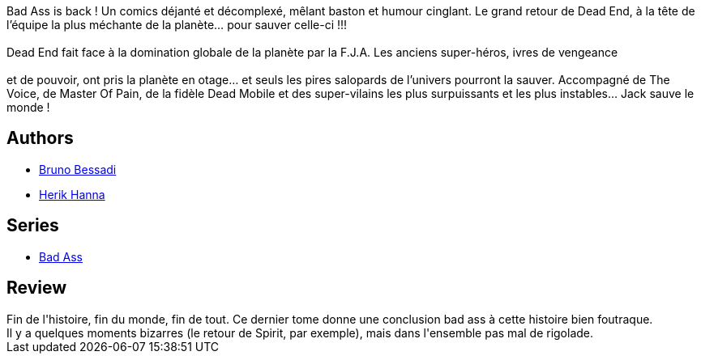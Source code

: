 :jbake-type: post
:jbake-status: published
:jbake-title: Bad Ass 04. Very Bad Team
:jbake-tags:  amour, fin-du-monde, surhomme,_année_2016,_mois_oct.,_note_3,rayon-bd,read
:jbake-date: 2016-10-24
:jbake-depth: ../../
:jbake-uri: goodreads/books/9782756063751.adoc
:jbake-bigImage: https://i.gr-assets.com/images/S/compressed.photo.goodreads.com/books/1477329992l/32736300._SX98_.jpg
:jbake-smallImage: https://i.gr-assets.com/images/S/compressed.photo.goodreads.com/books/1477329992l/32736300._SX50_.jpg
:jbake-source: https://www.goodreads.com/book/show/32736300
:jbake-style: goodreads goodreads-book

++++
<div class="book-description">
Bad Ass is back ! Un comics déjanté et décomplexé, mêlant baston et humour cinglant. Le grand retour de Dead End, à la tête de l’équipe la plus méchante de la planète… pour sauver celle-ci !!!<br /><br />Dead End fait face à la domination globale de la planète par la F.J.A. Les anciens super-héros, ivres de vengeance<br /><br /> et de pouvoir, ont pris la planète en otage… et seuls les pires salopards de l’univers pourront la sauver. Accompagné de The Voice, de Master Of Pain, de la fidèle Dead Mobile et des super-vilains les plus surpuissants et les plus instables… Jack sauve le monde !
</div>
++++


## Authors
* link:../authors/1626746.html[Bruno Bessadi]
* link:../authors/4625285.html[Herik Hanna]

## Series
* link:../series/Bad_Ass.html[Bad Ass]

## Review

++++
Fin de l'histoire, fin du monde, fin de tout. Ce dernier tome donne une conclusion bad ass à cette histoire bien foutraque.<br/>Il y a quelques moments bizarres (le retour de Spirit, par exemple), mais dans l'ensemble pas mal de rigolade.
++++